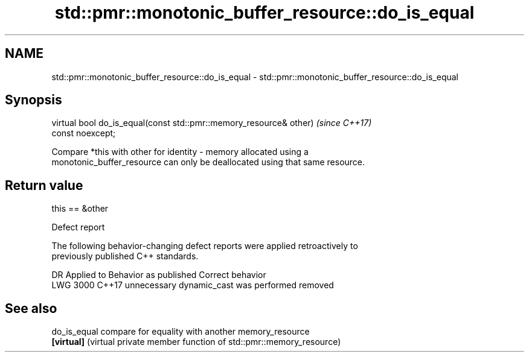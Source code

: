 .TH std::pmr::monotonic_buffer_resource::do_is_equal 3 "2021.11.17" "http://cppreference.com" "C++ Standard Libary"
.SH NAME
std::pmr::monotonic_buffer_resource::do_is_equal \- std::pmr::monotonic_buffer_resource::do_is_equal

.SH Synopsis
   virtual bool do_is_equal(const std::pmr::memory_resource& other)       \fI(since C++17)\fP
   const noexcept;

   Compare *this with other for identity - memory allocated using a
   monotonic_buffer_resource can only be deallocated using that same resource.

.SH Return value

   this == &other

   Defect report

   The following behavior-changing defect reports were applied retroactively to
   previously published C++ standards.

      DR    Applied to         Behavior as published          Correct behavior
   LWG 3000 C++17      unnecessary dynamic_cast was performed removed

.SH See also

   do_is_equal compare for equality with another memory_resource
   \fB[virtual]\fP   (virtual private member function of std::pmr::memory_resource)
